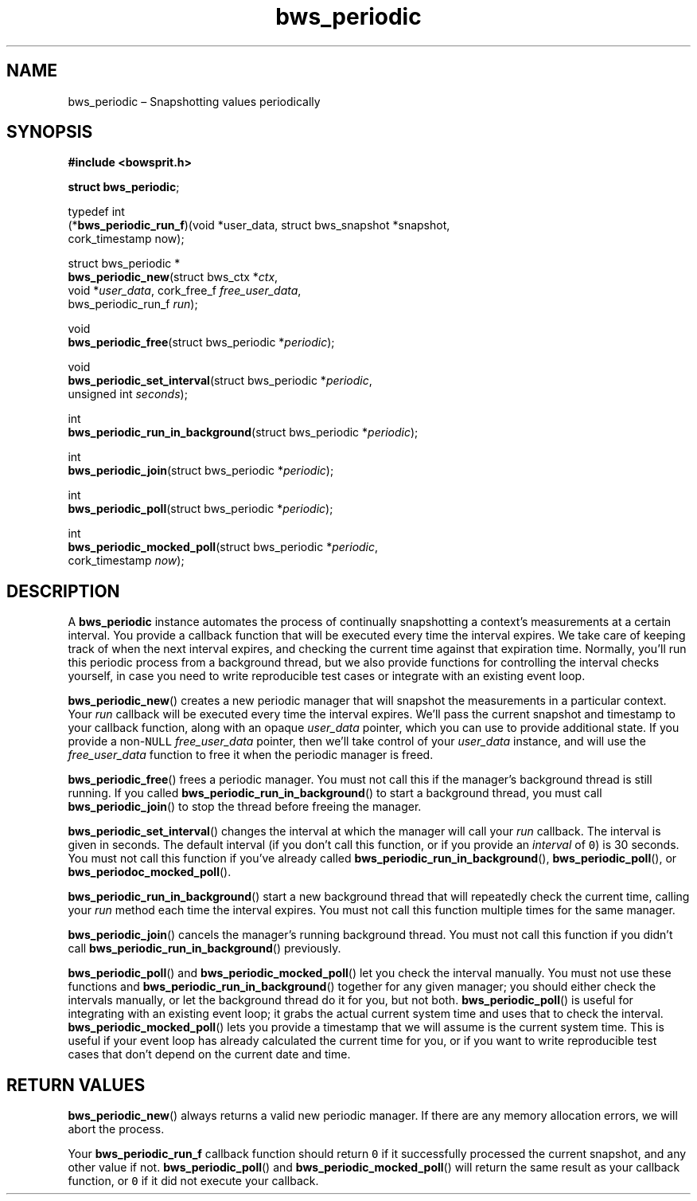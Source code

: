 .TH "bws_periodic" "3" "2014-11-06" "Bowsprit" "Bowsprit\ documentation"
.SH NAME
.PP
bws_periodic \[en] Snapshotting values periodically
.SH SYNOPSIS
.PP
\f[B]#include <bowsprit.h>\f[]
.PP
\f[B]struct bws_periodic\f[];
.PP
typedef int
.PD 0
.P
.PD
(*\f[B]bws_periodic_run_f\f[])(void *user_data, struct bws_snapshot
*snapshot,
.PD 0
.P
.PD
\ \ \ \ \ \ \ \ \ \ \ \ \ \ \ \ \ \ \ \ \ \ cork_timestamp now);
.PP
struct bws_periodic *
.PD 0
.P
.PD
\f[B]bws_periodic_new\f[](struct bws_ctx *\f[I]ctx\f[],
.PD 0
.P
.PD
\ \ \ \ \ \ \ \ \ \ \ \ \ \ \ \ \ void *\f[I]user_data\f[], cork_free_f
\f[I]free_user_data\f[],
.PD 0
.P
.PD
\ \ \ \ \ \ \ \ \ \ \ \ \ \ \ \ \ bws_periodic_run_f \f[I]run\f[]);
.PP
void
.PD 0
.P
.PD
\f[B]bws_periodic_free\f[](struct bws_periodic *\f[I]periodic\f[]);
.PP
void
.PD 0
.P
.PD
\f[B]bws_periodic_set_interval\f[](struct bws_periodic
*\f[I]periodic\f[],
.PD 0
.P
.PD
\ \ \ \ \ \ \ \ \ \ \ \ \ \ \ \ \ \ \ \ \ \ \ \ \ \ unsigned int
\f[I]seconds\f[]);
.PP
int
.PD 0
.P
.PD
\f[B]bws_periodic_run_in_background\f[](struct bws_periodic
*\f[I]periodic\f[]);
.PP
int
.PD 0
.P
.PD
\f[B]bws_periodic_join\f[](struct bws_periodic *\f[I]periodic\f[]);
.PP
int
.PD 0
.P
.PD
\f[B]bws_periodic_poll\f[](struct bws_periodic *\f[I]periodic\f[]);
.PP
int
.PD 0
.P
.PD
\f[B]bws_periodic_mocked_poll\f[](struct bws_periodic
*\f[I]periodic\f[],
.PD 0
.P
.PD
\ \ \ \ \ \ \ \ \ \ \ \ \ \ \ \ \ \ \ \ \ \ \ \ \ cork_timestamp
\f[I]now\f[]);
.SH DESCRIPTION
.PP
A \f[B]bws_periodic\f[] instance automates the process of continually
snapshotting a context's measurements at a certain interval.
You provide a callback function that will be executed every time the
interval expires.
We take care of keeping track of when the next interval expires, and
checking the current time against that expiration time.
Normally, you'll run this periodic process from a background thread, but
we also provide functions for controlling the interval checks yourself,
in case you need to write reproducible test cases or integrate with an
existing event loop.
.PP
\f[B]bws_periodic_new\f[]() creates a new periodic manager that will
snapshot the measurements in a particular context.
Your \f[I]run\f[] callback will be executed every time the interval
expires.
We'll pass the current snapshot and timestamp to your callback function,
along with an opaque \f[I]user_data\f[] pointer, which you can use to
provide additional state.
If you provide a non\-\f[C]NULL\f[] \f[I]free_user_data\f[] pointer,
then we'll take control of your \f[I]user_data\f[] instance, and will
use the \f[I]free_user_data\f[] function to free it when the periodic
manager is freed.
.PP
\f[B]bws_periodic_free\f[]() frees a periodic manager.
You must not call this if the manager's background thread is still
running.
If you called \f[B]bws_periodic_run_in_background\f[]() to start a
background thread, you must call \f[B]bws_periodic_join\f[]() to stop
the thread before freeing the manager.
.PP
\f[B]bws_periodic_set_interval\f[]() changes the interval at which the
manager will call your \f[I]run\f[] callback.
The interval is given in seconds.
The default interval (if you don't call this function, or if you provide
an \f[I]interval\f[] of \f[C]0\f[]) is 30 seconds.
You must not call this function if you've already called
\f[B]bws_periodic_run_in_background\f[](), \f[B]bws_periodic_poll\f[](),
or \f[B]bws_periodoc_mocked_poll\f[]().
.PP
\f[B]bws_periodic_run_in_background\f[]() start a new background thread
that will repeatedly check the current time, calling your \f[I]run\f[]
method each time the interval expires.
You must not call this function multiple times for the same manager.
.PP
\f[B]bws_periodic_join\f[]() cancels the manager's running background
thread.
You must not call this function if you didn't call
\f[B]bws_periodic_run_in_background\f[]() previously.
.PP
\f[B]bws_periodic_poll\f[]() and \f[B]bws_periodic_mocked_poll\f[]() let
you check the interval manually.
You must not use these functions and
\f[B]bws_periodic_run_in_background\f[]() together for any given
manager; you should either check the intervals manually, or let the
background thread do it for you, but not both.
\f[B]bws_periodic_poll\f[]() is useful for integrating with an existing
event loop; it grabs the actual current system time and uses that to
check the interval.
\f[B]bws_periodic_mocked_poll\f[]() lets you provide a timestamp that we
will assume is the current system time.
This is useful if your event loop has already calculated the current
time for you, or if you want to write reproducible test cases that don't
depend on the current date and time.
.SH RETURN VALUES
.PP
\f[B]bws_periodic_new\f[]() always returns a valid new periodic manager.
If there are any memory allocation errors, we will abort the process.
.PP
Your \f[B]bws_periodic_run_f\f[] callback function should return
\f[C]0\f[] if it successfully processed the current snapshot, and any
other value if not.
\f[B]bws_periodic_poll\f[]() and \f[B]bws_periodic_mocked_poll\f[]()
will return the same result as your callback function, or \f[C]0\f[] if
it did not execute your callback.
